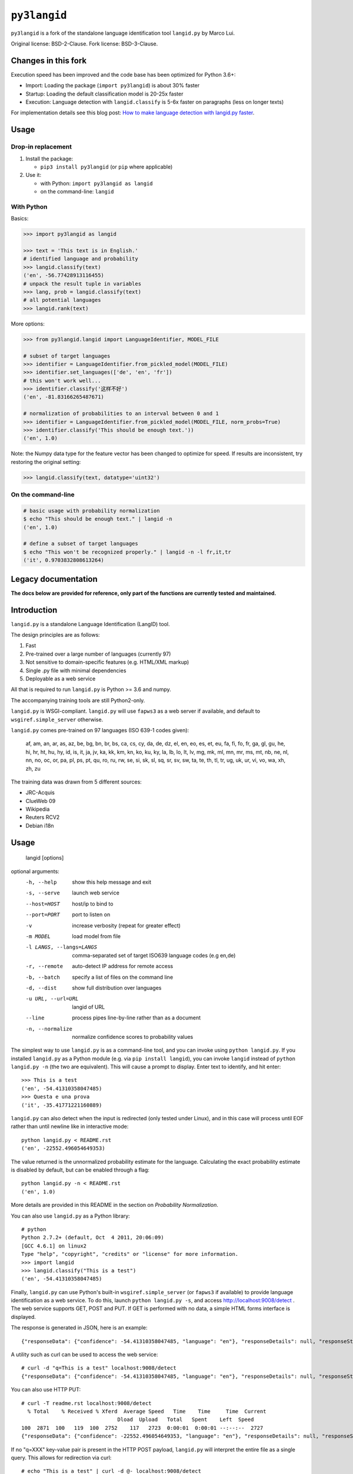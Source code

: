=============
``py3langid``
=============


``py3langid`` is a fork of the standalone language identification tool ``langid.py`` by Marco Lui.

Original license: BSD-2-Clause. Fork license: BSD-3-Clause.



Changes in this fork
--------------------

Execution speed has been improved and the code base has been optimized for Python 3.6+:

- Import: Loading the package (``import py3langid``) is about 30% faster
- Startup: Loading the default classification model is 20-25x faster
- Execution: Language detection with ``langid.classify`` is 5-6x faster on paragraphs (less on longer texts)

For implementation details see this blog post: `How to make language detection with langid.py faster <https://adrien.barbaresi.eu/blog/language-detection-langid-py-faster.html>`_.


Usage
-----

Drop-in replacement
~~~~~~~~~~~~~~~~~~~


1. Install the package:

   * ``pip3 install py3langid`` (or ``pip`` where applicable)

2. Use it:

   * with Python: ``import py3langid as langid``
   * on the command-line: ``langid``


With Python
~~~~~~~~~~~

Basics:

.. code-block:: python

    >>> import py3langid as langid
    
    >>> text = 'This text is in English.'
    # identified language and probability
    >>> langid.classify(text)
    ('en', -56.77428913116455)
    # unpack the result tuple in variables
    >>> lang, prob = langid.classify(text)
    # all potential languages
    >>> langid.rank(text)


More options:

.. code-block:: python

    >>> from py3langid.langid import LanguageIdentifier, MODEL_FILE

    # subset of target languages
    >>> identifier = LanguageIdentifier.from_pickled_model(MODEL_FILE)
    >>> identifier.set_languages(['de', 'en', 'fr'])
    # this won't work well...
    >>> identifier.classify('这样不好')
    ('en', -81.83166265487671)

    # normalization of probabilities to an interval between 0 and 1
    >>> identifier = LanguageIdentifier.from_pickled_model(MODEL_FILE, norm_probs=True)
    >>> identifier.classify('This should be enough text.'))
    ('en', 1.0)


Note: the Numpy data type for the feature vector has been changed to optimize for speed. If results are inconsistent, try restoring the original setting:

.. code-block:: python

    >>> langid.classify(text, datatype='uint32')


On the command-line
~~~~~~~~~~~~~~~~~~~

.. code-block:: bash

    # basic usage with probability normalization
    $ echo "This should be enough text." | langid -n
    ('en', 1.0)

    # define a subset of target languages
    $ echo "This won't be recognized properly." | langid -n -l fr,it,tr
    ('it', 0.9703832808613264)



Legacy documentation
--------------------


**The docs below are provided for reference, only part of the functions are currently tested and maintained.**


Introduction
------------

``langid.py`` is a standalone Language Identification (LangID) tool.

The design principles are as follows:

1. Fast
2. Pre-trained over a large number of languages (currently 97)
3. Not sensitive to domain-specific features (e.g. HTML/XML markup)
4. Single .py file with minimal dependencies
5. Deployable as a web service

All that is required to run ``langid.py`` is Python >= 3.6 and numpy. 

The accompanying training tools are still Python2-only.

``langid.py`` is WSGI-compliant.  ``langid.py`` will use ``fapws3`` as a web server if 
available, and default to ``wsgiref.simple_server`` otherwise.

``langid.py`` comes pre-trained on 97 languages (ISO 639-1 codes given):

    af, am, an, ar, as, az, be, bg, bn, br, 
    bs, ca, cs, cy, da, de, dz, el, en, eo, 
    es, et, eu, fa, fi, fo, fr, ga, gl, gu, 
    he, hi, hr, ht, hu, hy, id, is, it, ja, 
    jv, ka, kk, km, kn, ko, ku, ky, la, lb, 
    lo, lt, lv, mg, mk, ml, mn, mr, ms, mt, 
    nb, ne, nl, nn, no, oc, or, pa, pl, ps, 
    pt, qu, ro, ru, rw, se, si, sk, sl, sq, 
    sr, sv, sw, ta, te, th, tl, tr, ug, uk, 
    ur, vi, vo, wa, xh, zh, zu

The training data was drawn from 5 different sources:

* JRC-Acquis 
* ClueWeb 09
* Wikipedia
* Reuters RCV2
* Debian i18n


Usage
-----

    langid [options]

optional arguments:
  -h, --help            show this help message and exit
  -s, --serve           launch web service
  --host=HOST           host/ip to bind to
  --port=PORT           port to listen on
  -v                    increase verbosity (repeat for greater effect)
  -m MODEL              load model from file
  -l LANGS, --langs=LANGS
                        comma-separated set of target ISO639 language codes
                        (e.g en,de)
  -r, --remote          auto-detect IP address for remote access
  -b, --batch           specify a list of files on the command line
  -d, --dist            show full distribution over languages
  -u URL, --url=URL     langid of URL
  --line                process pipes line-by-line rather than as a document
  -n, --normalize       normalize confidence scores to probability values


The simplest way to use ``langid.py`` is as a command-line tool, and you can 
invoke using ``python langid.py``. If you installed ``langid.py`` as a Python 
module (e.g. via ``pip install langid``), you can invoke ``langid`` instead of 
``python langid.py -n`` (the two are equivalent).  This will cause a prompt to 
display. Enter text to identify, and hit enter::

  >>> This is a test
  ('en', -54.41310358047485)
  >>> Questa e una prova
  ('it', -35.41771221160889)


``langid.py`` can also detect when the input is redirected (only tested under Linux), and in this
case will process until EOF rather than until newline like in interactive mode::

  python langid.py < README.rst 
  ('en', -22552.496054649353)


The value returned is the unnormalized probability estimate for the language. Calculating 
the exact probability estimate is disabled by default, but can be enabled through a flag::

  python langid.py -n < README.rst 
  ('en', 1.0)

More details are provided in this README in the section on `Probability Normalization`.

You can also use ``langid.py`` as a Python library::

  # python
  Python 2.7.2+ (default, Oct  4 2011, 20:06:09) 
  [GCC 4.6.1] on linux2
  Type "help", "copyright", "credits" or "license" for more information.
  >>> import langid
  >>> langid.classify("This is a test")
  ('en', -54.41310358047485)
  
Finally, ``langid.py`` can use Python's built-in ``wsgiref.simple_server`` (or ``fapws3`` if available) to
provide language identification as a web service. To do this, launch ``python langid.py -s``, and
access http://localhost:9008/detect . The web service supports GET, POST and PUT. If GET is performed
with no data, a simple HTML forms interface is displayed.

The response is generated in JSON, here is an example::

  {"responseData": {"confidence": -54.41310358047485, "language": "en"}, "responseDetails": null, "responseStatus": 200}

A utility such as curl can be used to access the web service::

  # curl -d "q=This is a test" localhost:9008/detect
  {"responseData": {"confidence": -54.41310358047485, "language": "en"}, "responseDetails": null, "responseStatus": 200}

You can also use HTTP PUT::

  # curl -T readme.rst localhost:9008/detect
    % Total    % Received % Xferd  Average Speed   Time    Time     Time  Current
                                 Dload  Upload   Total   Spent    Left  Speed
  100  2871  100   119  100  2752    117   2723  0:00:01  0:00:01 --:--:--  2727
  {"responseData": {"confidence": -22552.496054649353, "language": "en"}, "responseDetails": null, "responseStatus": 200}

If no "q=XXX" key-value pair is present in the HTTP POST payload, ``langid.py`` will interpret the entire
file as a single query. This allows for redirection via curl::

  # echo "This is a test" | curl -d @- localhost:9008/detect
  {"responseData": {"confidence": -54.41310358047485, "language": "en"}, "responseDetails": null, "responseStatus": 200}

``langid.py`` will attempt to discover the host IP address automatically. Often, this is set to localhost(127.0.1.1), even 
though the machine has a different external IP address. ``langid.py`` can attempt to automatically discover the external
IP address. To enable this functionality, start ``langid.py`` with the ``-r`` flag.

``langid.py`` supports constraining of the output language set using the ``-l`` flag and a comma-separated list of ISO639-1 
language codes (the ``-n`` flag enables probability normalization)::

  # python langid.py -n -l it,fr
  >>> Io non parlo italiano
  ('it', 0.99999999988965627)
  >>> Je ne parle pas français
  ('fr', 1.0)
  >>> I don't speak english
  ('it', 0.92210605672341062)

When using ``langid.py`` as a library, the set_languages method can be used to constrain the language set::

  python                      
  Python 2.7.2+ (default, Oct  4 2011, 20:06:09) 
  [GCC 4.6.1] on linux2
  Type "help", "copyright", "credits" or "license" for more information.
  >>> import langid
  >>> langid.classify("I do not speak english")
  ('en', 0.57133487679900674)
  >>> langid.set_languages(['de','fr','it'])
  >>> langid.classify("I do not speak english")
  ('it', 0.99999835791478453)
  >>> langid.set_languages(['en','it'])
  >>> langid.classify("I do not speak english")
  ('en', 0.99176190378750373)


Batch Mode
----------

``langid.py`` supports batch mode processing, which can be invoked with the ``-b`` flag.
In this mode, ``langid.py`` reads a list of paths to files to classify as arguments.
If no arguments are supplied, ``langid.py`` reads the list of paths from ``stdin``,
this is useful for using ``langid.py`` with UNIX utilities such as ``find``.

In batch mode, ``langid.py`` uses ``multiprocessing`` to invoke multiple instances of
the classifier, utilizing all available CPUs to classify documents in parallel. 


Probability Normalization
-------------------------

The probabilistic model implemented by ``langid.py`` involves the multiplication of a
large number of probabilities. For computational reasons, the actual calculations are
implemented in the log-probability space (a common numerical technique for dealing with
vanishingly small probabilities). One side-effect of this is that it is not necessary to
compute a full probability in order to determine the most probable language in a set
of candidate languages. However, users sometimes find it helpful to have a "confidence"
score for the probability prediction. Thus, ``langid.py`` implements a re-normalization
that produces an output in the 0-1 range.

``langid.py`` disables probability normalization by default. For
command-line usages of ``langid.py``, it can be enabled by passing the ``-n`` flag. For
probability normalization in library use, the user must instantiate their own 
``LanguageIdentifier``. An example of such usage is as follows::
  
  >> from py3langid.langid import LanguageIdentifier, MODEL_FILE
  >> identifier = LanguageIdentifier.from_pickled_model(MODEL_FILE, norm_probs=True)
  >> identifier.classify("This is a test")
  ('en', 0.9999999909903544)


Training a model
----------------

So far Python 2.7 only, see the `original instructions <https://github.com/saffsd/langid.py#training-a-model>`_.


Read more
---------

``langid.py`` is based on published research. [1] describes the LD feature selection technique in detail,
and [2] provides more detail about the module ``langid.py`` itself.

[1] Lui, Marco and Timothy Baldwin (2011) Cross-domain Feature Selection for Language Identification, 
In Proceedings of the Fifth International Joint Conference on Natural Language Processing (IJCNLP 2011), 
Chiang Mai, Thailand, pp. 553—561. Available from http://www.aclweb.org/anthology/I11-1062

[2] Lui, Marco and Timothy Baldwin (2012) langid.py: An Off-the-shelf Language Identification Tool, 
In Proceedings of the 50th Annual Meeting of the Association for Computational Linguistics (ACL 2012), 
Demo Session, Jeju, Republic of Korea. Available from www.aclweb.org/anthology/P12-3005
